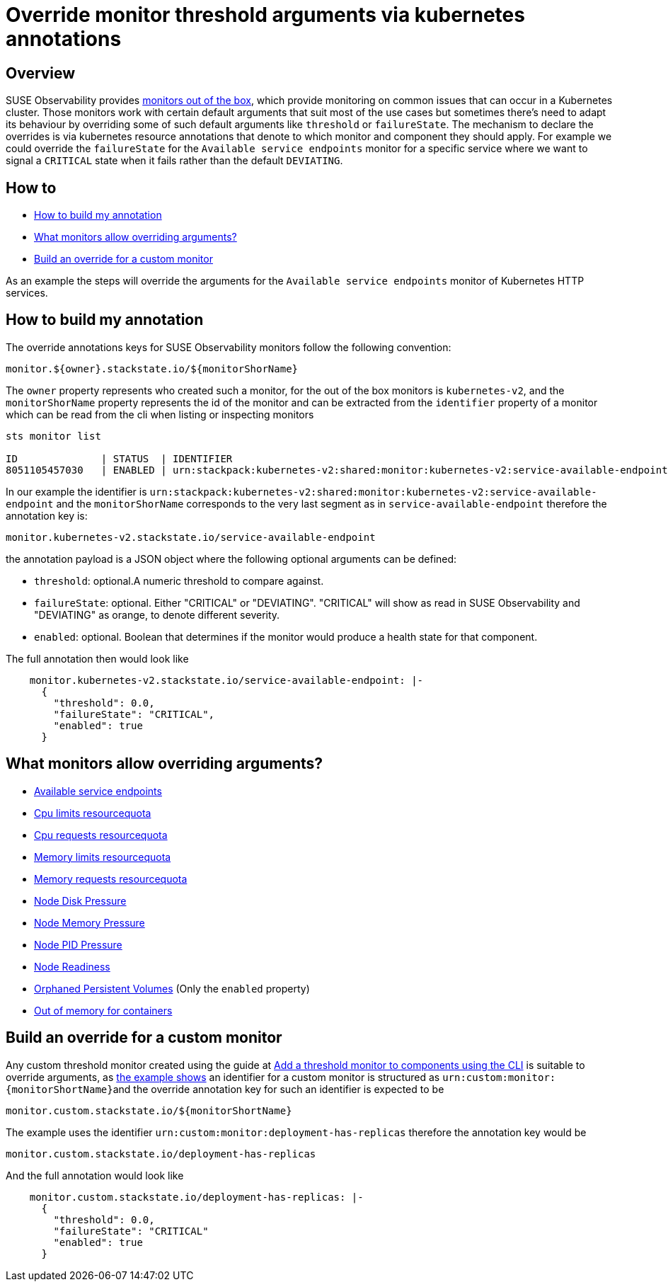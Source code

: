 = Override monitor threshold arguments via kubernetes annotations
:description: SUSE Observability

== Overview

SUSE Observability provides xref:/use/alerting/k8s-monitors.adoc[monitors out of the box], which provide monitoring on common issues that can occur in a Kubernetes cluster. Those monitors work with certain default arguments that suit most of the use cases but sometimes there's need to adapt its behaviour by overriding some of such default arguments like `threshold` or `failureState`.
The mechanism to declare the overrides is via kubernetes resource annotations that denote to which monitor and component they should apply. For example we could override the `failureState` for the `Available service endpoints` monitor for a specific service where we want to signal a `CRITICAL` state when it fails rather than the default `DEVIATING`.

== How to

* <<_how_to_build_my_annotation,How to build my annotation>>
* <<_what_monitors_allow_overriding_arguments,What monitors allow overriding arguments?>>
* <<_build_an_override_for_a_custom_monitor,Build an override for a custom monitor>>

As an example the steps will override the arguments for the `Available service endpoints` monitor of Kubernetes HTTP services.

== How to build my annotation

The override annotations keys for SUSE Observability monitors follow the following convention:

----
monitor.${owner}.stackstate.io/${monitorShorName}
----

The `owner` property represents who created such a monitor, for the out of the box monitors is `kubernetes-v2`, and the `monitorShorName` property represents the id of the monitor and can be extracted from the `identifier` property of a monitor which can be read from the cli when listing or inspecting monitors

----
sts monitor list

ID              | STATUS  | IDENTIFIER                                                                          | NAME                                        | FUNCTION ID     | TAGS
8051105457030   | ENABLED | urn:stackpack:kubernetes-v2:shared:monitor:kubernetes-v2:service-available-endpoint | Available service endpoints                 | 233276809885571 | [services]
----

In our example the identifier is `urn:stackpack:kubernetes-v2:shared:monitor:kubernetes-v2:service-available-endpoint` and the `monitorShorName` corresponds to the very last segment as in `service-available-endpoint` therefore the annotation key is:

[,bash]
----
monitor.kubernetes-v2.stackstate.io/service-available-endpoint
----

the annotation payload is a JSON object where the following optional arguments can be defined:

* `threshold`: optional.A numeric threshold to compare against.
* `failureState`: optional. Either "CRITICAL" or "DEVIATING". "CRITICAL" will show as read in SUSE Observability and "DEVIATING" as orange, to denote different severity.
* `enabled`: optional. Boolean that determines if the monitor would produce a health state for that component.

The full annotation then would look like

[,bash]
----
    monitor.kubernetes-v2.stackstate.io/service-available-endpoint: |-
      {
        "threshold": 0.0,
        "failureState": "CRITICAL",
        "enabled": true
      }
----

== What monitors allow overriding arguments?

* xref:/use/alerting/kubernetes-monitors.adoc#_available_service_endpoints[Available service endpoints]
* xref:/use/alerting/kubernetes-monitors.adoc#_cpu_limits_resourcequota[Cpu limits resourcequota]
* xref:/use/alerting/kubernetes-monitors.adoc#_cpu_requests_resourcequota[Cpu requests resourcequota]
* xref:/use/alerting/kubernetes-monitors.adoc#_memory_limits_resourcequota[Memory limits resourcequota]
* xref:/use/alerting/kubernetes-monitors.adoc#_memory_requests_resourcequota[Memory requests resourcequota]
* xref:/use/alerting/kubernetes-monitors.adoc#_node_disk_pressure[Node Disk Pressure]
* xref:/use/alerting/kubernetes-monitors.adoc#_node_memory_pressure[Node Memory Pressure]
* xref:/use/alerting/kubernetes-monitors.adoc#_node_pid_pressure[Node PID Pressure]
* xref:/use/alerting/kubernetes-monitors.adoc#_node_readiness[Node Readiness]
* xref:/use/alerting/kubernetes-monitors.adoc#_orphaned_persistent_volumes[Orphaned Persistent Volumes] (Only the `enabled` property)
* xref:/use/alerting/kubernetes-monitors.adoc#_out_of_memory_for_containers[Out of memory for containers]

== Build an override for a custom monitor

Any custom threshold monitor created using the guide at xref:/use/alerting/k8s-add-monitors-cli.adoc[Add a threshold monitor to components using the CLI] is suitable to override arguments, as xref:/use/alerting/k8s-add-monitors-cli.adoc#_write_the_outline_of_the_monitor[the example shows] an identifier for a custom monitor is structured as ``+urn:custom:monitor:{monitorShortName}+``and the override annotation key for such an identifier is expected to be

[,bash]
----
monitor.custom.stackstate.io/${monitorShortName}
----

The example uses the identifier `urn:custom:monitor:deployment-has-replicas` therefore the annotation key would be

[,bash]
----
monitor.custom.stackstate.io/deployment-has-replicas
----

And the full annotation would look like

[,bash]
----
    monitor.custom.stackstate.io/deployment-has-replicas: |-
      {
        "threshold": 0.0,
        "failureState": "CRITICAL"
        "enabled": true
      }
----
